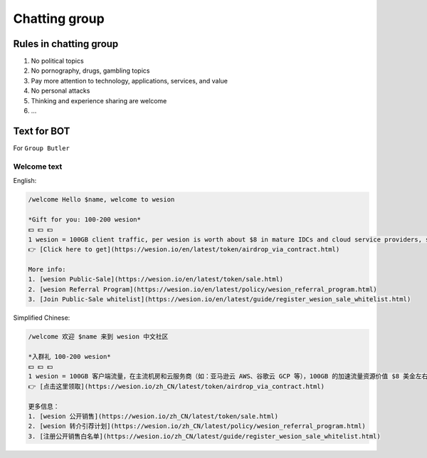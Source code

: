 .. _rules-in-chatting-group:

Chatting group
==============

Rules in chatting group
-----------------------

1. No political topics
2. No pornography, drugs, gambling topics
3. Pay more attention to technology, applications, services, and value
4. No personal attacks
5. Thinking and experience sharing are welcome
6. ...



Text for BOT
------------

For ``Group Butler``



Welcome text
____________

English:

.. code-block:: text

   /welcome Hello $name, welcome to wesion

   *Gift for you: 100-200 wesion*
   💵 💵 💵
   1 wesion = 100GB client traffic, per wesion is worth about $8 in mature IDCs and cloud service providers, such as AWS and GCP.
   👉 [Click here to get](https://wesion.io/en/latest/token/airdrop_via_contract.html)

   More info:
   1. [wesion Public-Sale](https://wesion.io/en/latest/token/sale.html)
   2. [wesion Referral Program](https://wesion.io/en/latest/policy/wesion_referral_program.html)
   3. [Join Public-Sale whitelist](https://wesion.io/en/latest/guide/register_wesion_sale_whitelist.html)



Simplified Chinese:

.. code-block:: text

   /welcome 欢迎 $name 来到 wesion 中文社区

   *入群礼 100-200 wesion*
   💵 💵 💵
   1 wesion = 100GB 客户端流量，在主流机房和云服务商（如：亚马逊云 AWS、谷歌云 GCP 等），100GB 的加速流量资源价值 $8 美金左右。
   👉 [点击这里领取](https://wesion.io/zh_CN/latest/token/airdrop_via_contract.html)

   更多信息：
   1. [wesion 公开销售](https://wesion.io/zh_CN/latest/token/sale.html)
   2. [wesion 转介引荐计划](https://wesion.io/zh_CN/latest/policy/wesion_referral_program.html)
   3. [注册公开销售白名单](https://wesion.io/zh_CN/latest/guide/register_wesion_sale_whitelist.html)

